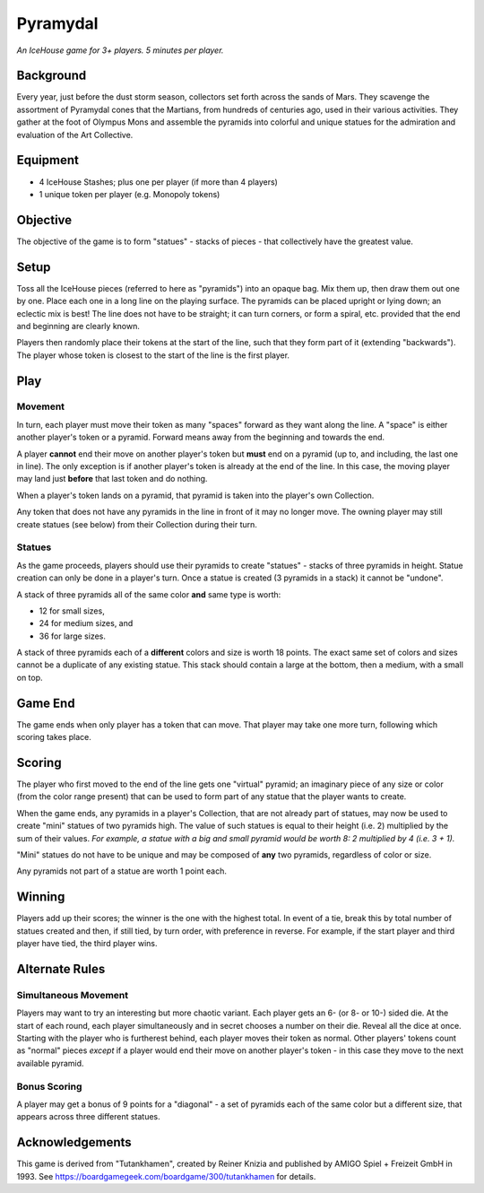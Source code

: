 =========
Pyramydal
=========

*An IceHouse game for 3+ players.  5 minutes per player.*

Background
==========

Every year, just before the dust storm season, collectors set forth across the sands of Mars.  They scavenge the assortment of Pyramydal cones that the Martians, from hundreds of centuries ago, used in their various activities.  They gather at the foot of Olympus Mons and assemble the pyramids into colorful and unique statues for the admiration and evaluation of the Art Collective.

Equipment
=========

* 4 IceHouse Stashes; plus one per player (if more than 4 players)
* 1 unique token per player (e.g. Monopoly tokens)

Objective
=========

The objective of the game is to form "statues" - stacks of pieces - that collectively have the greatest value.

Setup
=====

Toss all the IceHouse pieces (referred to here as "pyramids") into an opaque bag.  Mix them up, then draw them out one by one.   Place each one in a long line on the playing surface.  The pyramids can be placed upright or lying down; an eclectic mix is best! The line does not have to be straight; it can turn corners, or form a spiral, etc.  provided that the end and beginning are clearly known. 

Players then randomly place their tokens at the start of the line, such that they form part of it (extending "backwards").  The player whose token is closest to the start of the line is the first player.

Play
====

Movement
--------

In turn, each player must move their token as many "spaces" forward as they want along the line. A "space" is either another player's token or a pyramid.  Forward means away from the beginning and towards the end.

A player **cannot** end their move on another player's token but **must** end on a pyramid (up to, and including, the last one in line).  The only exception is if another player's token is already at the end of the line.  In this case, the moving player may land just **before** that last token and do nothing.

When a player's token lands on a pyramid, that pyramid is taken into the player's own Collection.

Any token that does not have any pyramids in the line in front of it may no longer move.  The owning player may still create statues (see below) from their Collection during their turn.

Statues
-------

As the game proceeds, players should use their pyramids to create "statues" - stacks of three pyramids in height.  Statue creation can only be done in a player's turn.  Once a statue is created (3 pyramids in a stack) it cannot be "undone".

A stack of three pyramids all of the same color **and** same type is worth:

* 12 for small sizes, 
* 24 for medium sizes, and 
* 36 for large sizes.

A stack of three pyramids each of a **different** colors and size is worth 18 points.  The exact same set of colors and sizes cannot be a duplicate of any existing statue. This stack should contain a large at the bottom, then a medium, with a small on top.

Game End
========

The game ends when only player has a token that can move.  That player may take one more turn, following which scoring takes place.

Scoring
=======

The player who first moved to the end of the line gets one "virtual" pyramid; an imaginary piece of any size or color (from the color range present) that can be used to form part of any statue that the player wants to create.

When the game ends, any pyramids in a player's Collection, that are not already part of statues, may now be used to create "mini" statues of two pyramids high.  The value of such statues is equal to their height (i.e. 2) multiplied by the sum of their values.  *For example, a statue with a big and small pyramid would be worth 8:  2 multiplied by 4 (i.e. 3 + 1).*

"Mini" statues do not have to be unique and may be composed of **any** two pyramids, regardless of color or size.

Any pyramids not part of a statue are worth 1 point each.

Winning
======

Players add up their scores; the winner is the one with the highest total.  In event of a tie, break this by total number of statues created and then, if still tied, by turn order, with preference in reverse.  For example, if the start player and third player have tied, the third player wins.

Alternate Rules
===============

Simultaneous Movement
---------------------

Players may want to try an interesting but more chaotic variant.  Each player gets an 6- (or 8- or 10-) sided die.  At the start of each round, each player simultaneously and in secret chooses a number on their die.  Reveal all the dice at once.  Starting with the player who is furtherest behind, each player moves their token as normal.  Other players' tokens count as "normal" pieces *except* if a player would end their move on another player's token - in this case they move to the next available pyramid.

Bonus Scoring
-------------

A player may get a bonus of 9 points for a "diagonal" - a set of pyramids each of the same color but a different size, that appears across three different statues.


Acknowledgements
================

This game is derived from "Tutankhamen", created by Reiner Knizia and published by AMIGO Spiel + Freizeit GmbH in 1993.  See https://boardgamegeek.com/boardgame/300/tutankhamen for details.
